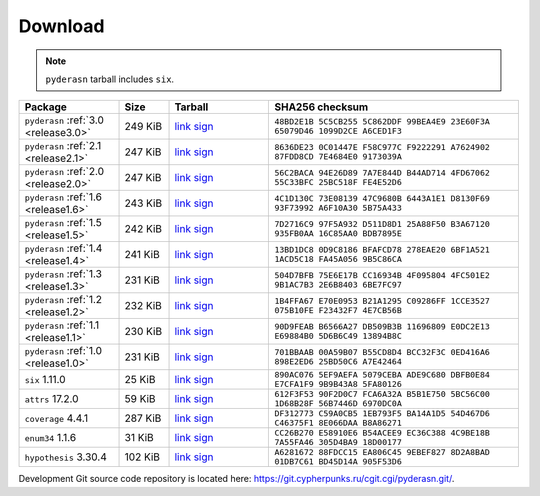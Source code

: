 .. _download:

Download
========

.. note::

   ``pyderasn`` tarball includes ``six``.

.. list-table::
   :widths: 20 10 20 50
   :header-rows: 1

   * - Package
     - Size
     - Tarball
     - SHA256 checksum
   * - ``pyderasn`` :ref:`3.0 <release3.0>`
     - 249 KiB
     - `link <download/pyderasn-3.0.tar.xz>`__
       `sign <download/pyderasn-3.0.tar.xz.sig>`__
     - ``48BD2E1B 5C5CB255 5C862DDF 99BEA4E9 23E60F3A 65079D46 1099D2CE A6CED1F3``
   * - ``pyderasn`` :ref:`2.1 <release2.1>`
     - 247 KiB
     - `link <download/pyderasn-2.1.tar.xz>`__
       `sign <download/pyderasn-2.1.tar.xz.sig>`__
     - ``8636DE23 0C01447E F58C977C F9222291 A7624902 87FDD8CD 7E4684E0 9173039A``
   * - ``pyderasn`` :ref:`2.0 <release2.0>`
     - 247 KiB
     - `link <download/pyderasn-2.0.tar.xz>`__
       `sign <download/pyderasn-2.0.tar.xz.sig>`__
     - ``56C2BACA 94E26D89 7A7E844D B44AD714 4FD67062 55C33BFC 25BC518F FE4E52D6``
   * - ``pyderasn`` :ref:`1.6 <release1.6>`
     - 243 KiB
     - `link <download/pyderasn-1.6.tar.xz>`__
       `sign <download/pyderasn-1.6.tar.xz.sig>`__
     - ``4C1D130C 73E08139 47C9680B 6443A1E1 D8130F69 93F73992 A6F10A30 5B75A433``
   * - ``pyderasn`` :ref:`1.5 <release1.5>`
     - 242 KiB
     - `link <download/pyderasn-1.5.tar.xz>`__
       `sign <download/pyderasn-1.5.tar.xz.sig>`__
     - ``7D2716C9 97F5A932 D511D8D1 25A88F50 B3A67120 935FB0AA 16C85AA0 BDB7895E``
   * - ``pyderasn`` :ref:`1.4 <release1.4>`
     - 241 KiB
     - `link <download/pyderasn-1.4.tar.xz>`__
       `sign <download/pyderasn-1.4.tar.xz.sig>`__
     - ``13BD1DC8 0D9C8186 BFAFCD78 278EAE20 6BF1A521 1ACD5C18 FA45A056 9B5C86CA``
   * - ``pyderasn`` :ref:`1.3 <release1.3>`
     - 231 KiB
     - `link <download/pyderasn-1.3.tar.xz>`__
       `sign <download/pyderasn-1.3.tar.xz.sig>`__
     - ``504D7BFB 75E6E17B CC16934B 4F095804 4FC501E2 9B1AC7B3 2E6B8403 6BE7FC97``
   * - ``pyderasn`` :ref:`1.2 <release1.2>`
     - 232 KiB
     - `link <download/pyderasn-1.2.tar.xz>`__
       `sign <download/pyderasn-1.2.tar.xz.sig>`__
     - ``1B4FFA67 E70E0953 B21A1295 C09286FF 1CCE3527 075B10FE F23432F7 4E7CB56B``
   * - ``pyderasn`` :ref:`1.1 <release1.1>`
     - 230 KiB
     - `link <download/pyderasn-1.1.tar.xz>`__
       `sign <download/pyderasn-1.1.tar.xz.sig>`__
     - ``90D9FEAB B6566A27 DB509B3B 11696809 E0DC2E13 E69884B0 5D6B6C49 13894B8C``
   * - ``pyderasn`` :ref:`1.0 <release1.0>`
     - 231 KiB
     - `link <download/pyderasn-1.0.tar.xz>`__
       `sign <download/pyderasn-1.0.tar.xz.sig>`__
     - ``701BBAAB 00A59B07 B55CD8D4 BCC32F3C 0ED416A6 898E2ED6 25BD50C6 A7E42464``
   * - ``six`` 1.11.0
     - 25 KiB
     - `link <download/six-1.11.0.tar.xz>`__
       `sign <download/six-1.11.0.tar.xz.sig>`__
     - ``890AC076 5EF9AEFA 5079CEBA ADE9C680 DBFB0E84 E7CFA1F9 9B9B43A8 5FA80126``
   * - ``attrs`` 17.2.0
     - 59 KiB
     - `link <download/attrs-17.2.0.tar.xz>`__
       `sign <download/attrs-17.2.0.tar.xz.sig>`__
     - ``612F3F53 90F2D0C7 FCA6A32A B5B1E750 5BC56C00 1D68B28F 56B7446D 6970DC0A``
   * - ``coverage`` 4.4.1
     - 287 KiB
     - `link <download/coverage-4.4.1.tar.xz>`__
       `sign <download/coverage-4.4.1.tar.xz.sig>`__
     - ``DF312773 C59A0CB5 1EB793F5 BA14A1D5 54D467D6 C46375F1 8E066DAA B8A86271``
   * - ``enum34`` 1.1.6
     - 31 KiB
     - `link <download/enum34-1.1.6.tar.xz>`__
       `sign <download/enum34-1.1.6.tar.xz.sig>`__
     - ``CC26B270 E58910E6 B54ACEE9 EC36C388 4C9BE18B 7A55FA46 305D4BA9 18D00177``
   * - ``hypothesis`` 3.30.4
     - 102 KiB
     - `link <download/hypothesis-3.30.4.tar.xz>`__
       `sign <download/hypothesis-3.30.4.tar.xz.sig>`__
     - ``A6281672 88FDCC15 EA806C45 9EBEF827 8D2A8BAD 01DB7C61 BD45D14A 905F53D6``

Development Git source code repository is located here:
https://git.cypherpunks.ru/cgit.cgi/pyderasn.git/.
